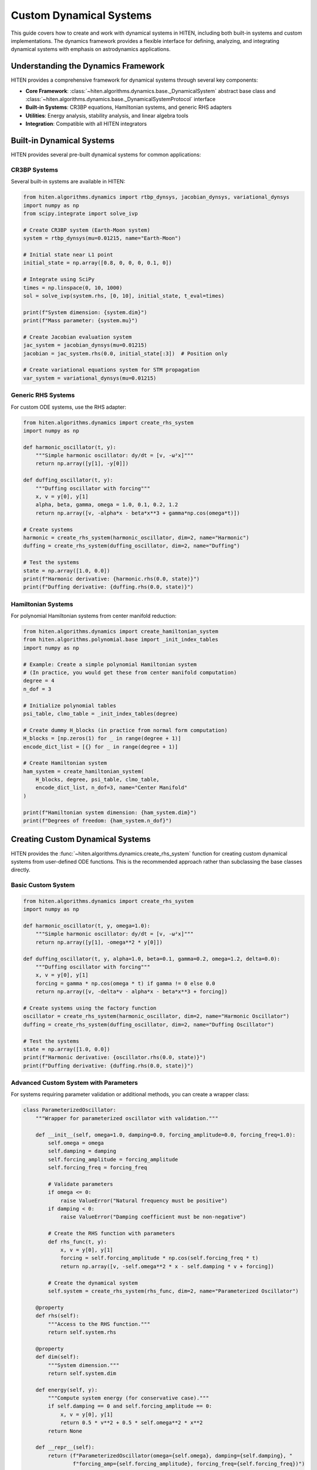 Custom Dynamical Systems
=========================

This guide covers how to create and work with dynamical systems in HITEN, including both built-in systems and custom implementations. The dynamics framework provides a flexible interface for defining, analyzing, and integrating dynamical systems with emphasis on astrodynamics applications.

Understanding the Dynamics Framework
------------------------------------

HITEN provides a comprehensive framework for dynamical systems through several key components:

- **Core Framework**: :class:`~hiten.algorithms.dynamics.base._DynamicalSystem` abstract base class and :class:`~hiten.algorithms.dynamics.base._DynamicalSystemProtocol` interface
- **Built-in Systems**: CR3BP equations, Hamiltonian systems, and generic RHS adapters
- **Utilities**: Energy analysis, stability analysis, and linear algebra tools
- **Integration**: Compatible with all HITEN integrators

Built-in Dynamical Systems
---------------------------

HITEN provides several pre-built dynamical systems for common applications:

CR3BP Systems
~~~~~~~~~~~~~

Several built-in systems are available in HITEN:

.. code-block:: python

   from hiten.algorithms.dynamics import rtbp_dynsys, jacobian_dynsys, variational_dynsys
   import numpy as np
   from scipy.integrate import solve_ivp

   # Create CR3BP system (Earth-Moon system)
   system = rtbp_dynsys(mu=0.01215, name="Earth-Moon")
   
   # Initial state near L1 point
   initial_state = np.array([0.8, 0, 0, 0, 0.1, 0])
   
   # Integrate using SciPy
   times = np.linspace(0, 10, 1000)
   sol = solve_ivp(system.rhs, [0, 10], initial_state, t_eval=times)
   
   print(f"System dimension: {system.dim}")
   print(f"Mass parameter: {system.mu}")

   # Create Jacobian evaluation system
   jac_system = jacobian_dynsys(mu=0.01215)
   jacobian = jac_system.rhs(0.0, initial_state[:3])  # Position only
   
   # Create variational equations system for STM propagation
   var_system = variational_dynsys(mu=0.01215)

Generic RHS Systems
~~~~~~~~~~~~~~~~~~~

For custom ODE systems, use the RHS adapter:

.. code-block:: python

   from hiten.algorithms.dynamics import create_rhs_system
   import numpy as np

   def harmonic_oscillator(t, y):
       """Simple harmonic oscillator: dy/dt = [v, -ω²x]"""
       return np.array([y[1], -y[0]])

   def duffing_oscillator(t, y):
       """Duffing oscillator with forcing"""
       x, v = y[0], y[1]
       alpha, beta, gamma, omega = 1.0, 0.1, 0.2, 1.2
       return np.array([v, -alpha*x - beta*x**3 + gamma*np.cos(omega*t)])

   # Create systems
   harmonic = create_rhs_system(harmonic_oscillator, dim=2, name="Harmonic")
   duffing = create_rhs_system(duffing_oscillator, dim=2, name="Duffing")
   
   # Test the systems
   state = np.array([1.0, 0.0])
   print(f"Harmonic derivative: {harmonic.rhs(0.0, state)}")
   print(f"Duffing derivative: {duffing.rhs(0.0, state)}")

Hamiltonian Systems
~~~~~~~~~~~~~~~~~~~

For polynomial Hamiltonian systems from center manifold reduction:

.. code-block:: python

   from hiten.algorithms.dynamics import create_hamiltonian_system
   from hiten.algorithms.polynomial.base import _init_index_tables
   import numpy as np

   # Example: Create a simple polynomial Hamiltonian system
   # (In practice, you would get these from center manifold computation)
   degree = 4
   n_dof = 3
   
   # Initialize polynomial tables
   psi_table, clmo_table = _init_index_tables(degree)
   
   # Create dummy H_blocks (in practice from normal form computation)
   H_blocks = [np.zeros(1) for _ in range(degree + 1)]
   encode_dict_list = [{} for _ in range(degree + 1)]
   
   # Create Hamiltonian system
   ham_system = create_hamiltonian_system(
       H_blocks, degree, psi_table, clmo_table, 
       encode_dict_list, n_dof=3, name="Center Manifold"
   )
   
   print(f"Hamiltonian system dimension: {ham_system.dim}")
   print(f"Degrees of freedom: {ham_system.n_dof}")

Creating Custom Dynamical Systems
---------------------------------

HITEN provides the :func:`~hiten.algorithms.dynamics.create_rhs_system` function for creating custom dynamical systems from user-defined ODE functions. This is the recommended approach rather than subclassing the base classes directly.

Basic Custom System
~~~~~~~~~~~~~~~~~~~

.. code-block:: python

   from hiten.algorithms.dynamics import create_rhs_system
   import numpy as np

   def harmonic_oscillator(t, y, omega=1.0):
       """Simple harmonic oscillator: dy/dt = [v, -ω²x]"""
       return np.array([y[1], -omega**2 * y[0]])

   def duffing_oscillator(t, y, alpha=1.0, beta=0.1, gamma=0.2, omega=1.2, delta=0.0):
       """Duffing oscillator with forcing"""
       x, v = y[0], y[1]
       forcing = gamma * np.cos(omega * t) if gamma != 0 else 0.0
       return np.array([v, -delta*v - alpha*x - beta*x**3 + forcing])

   # Create systems using the factory function
   oscillator = create_rhs_system(harmonic_oscillator, dim=2, name="Harmonic Oscillator")
   duffing = create_rhs_system(duffing_oscillator, dim=2, name="Duffing Oscillator")
   
   # Test the systems
   state = np.array([1.0, 0.0])
   print(f"Harmonic derivative: {oscillator.rhs(0.0, state)}")
   print(f"Duffing derivative: {duffing.rhs(0.0, state)}")

Advanced Custom System with Parameters
~~~~~~~~~~~~~~~~~~~~~~~~~~~~~~~~~~~~~~

For systems requiring parameter validation or additional methods, you can create a wrapper class:

.. code-block:: python

   class ParameterizedOscillator:
       """Wrapper for parameterized oscillator with validation."""
       
       def __init__(self, omega=1.0, damping=0.0, forcing_amplitude=0.0, forcing_freq=1.0):
           self.omega = omega
           self.damping = damping
           self.forcing_amplitude = forcing_amplitude
           self.forcing_freq = forcing_freq
           
           # Validate parameters
           if omega <= 0:
               raise ValueError("Natural frequency must be positive")
           if damping < 0:
               raise ValueError("Damping coefficient must be non-negative")
           
           # Create the RHS function with parameters
           def rhs_func(t, y):
               x, v = y[0], y[1]
               forcing = self.forcing_amplitude * np.cos(self.forcing_freq * t)
               return np.array([v, -self.omega**2 * x - self.damping * v + forcing])
           
           # Create the dynamical system
           self.system = create_rhs_system(rhs_func, dim=2, name="Parameterized Oscillator")
       
       @property
       def rhs(self):
           """Access to the RHS function."""
           return self.system.rhs
       
       @property
       def dim(self):
           """System dimension."""
           return self.system.dim
       
       def energy(self, y):
           """Compute system energy (for conservative case)."""
           if self.damping == 0 and self.forcing_amplitude == 0:
               x, v = y[0], y[1]
               return 0.5 * v**2 + 0.5 * self.omega**2 * x**2
           return None
       
       def __repr__(self):
           return (f"ParameterizedOscillator(omega={self.omega}, damping={self.damping}, "
                   f"forcing_amp={self.forcing_amplitude}, forcing_freq={self.forcing_freq})")

   # Use the parameterized system
   osc = ParameterizedOscillator(omega=2.0, damping=0.1, forcing_amplitude=0.5, forcing_freq=1.5)
   
   # Test the system
   state = np.array([1.0, 0.0])
   derivative = osc.rhs(0.0, state)
   energy = osc.energy(state)
   print(f"Derivative: {derivative}")
   print(f"Energy: {energy}")

Working with High-Level Systems
~~~~~~~~~~~~~~~~~~~~~~~~~~~~~~~

In practice, most HITEN users work with high-level `System` objects rather than low-level dynamical systems:

.. code-block:: python

   from hiten.system import System
   from hiten.algorithms.dynamics import create_rhs_system
   import numpy as np

   # Create a physical system (Earth-Moon CR3BP)
   system = System.from_bodies("earth", "moon")
   
   # Access the underlying dynamical system
   dynsys = system.dynsys  # This is an _RTBPRHS instance
   var_dynsys = system.var_dynsys  # Variational equations
   
   # Create custom systems for specialized analysis
   def custom_perturbation(t, y, base_system, perturbation_strength=0.01):
       """Add small perturbation to base system."""
       base_derivative = base_system.rhs(t, y)
       # Add small random perturbation
       perturbation = perturbation_strength * np.random.normal(0, 1, len(y))
       return base_derivative + perturbation
   
   # Create perturbed system
   perturbed_system = create_rhs_system(
       lambda t, y: custom_perturbation(t, y, dynsys, 0.001),
       dim=6, 
       name="Perturbed CR3BP"
   )
   
   print(f"Base system: {dynsys}")
   print(f"Perturbed system: {perturbed_system}")

Integration with HITEN Integrators
------------------------------------

HITEN provides several integrators that work with dynamical systems:

Using Runge-Kutta Methods
~~~~~~~~~~~~~~~~~~~~~~~~~~

.. code-block:: python

   from hiten.algorithms.integrators.rk import RungeKutta, AdaptiveRK
   from hiten.algorithms.dynamics import create_rhs_system
   import numpy as np

   # Create a system using the RHS adapter
   def harmonic_oscillator(t, y, omega=2.0):
       return np.array([y[1], -omega**2 * y[0]])
   
   oscillator = create_rhs_system(harmonic_oscillator, dim=2, name="Harmonic")
   initial_state = np.array([1.0, 0.0])
   times = np.linspace(0, 2*np.pi, 100)

   # Fixed-step Runge-Kutta (orders 4, 6, 8)
   rk4 = RungeKutta(order=4)
   rk8 = RungeKutta(order=8)
   
   # Adaptive Runge-Kutta (orders 5, 8)
   rk45 = AdaptiveRK(order=5)
   dop853 = AdaptiveRK(order=8)

   # Integrate with different methods
   sol_rk4 = rk4.integrate(oscillator, initial_state, times)
   sol_rk8 = rk8.integrate(oscillator, initial_state, times)
   sol_adaptive = rk45.integrate(oscillator, initial_state, times)

   print(f"RK4 solution shape: {sol_rk4.states.shape}")
   print(f"RK8 solution shape: {sol_rk8.states.shape}")
   print(f"Adaptive solution shape: {sol_adaptive.states.shape}")

Using SciPy Integration
~~~~~~~~~~~~~~~~~~~~~~~

.. code-block:: python

   from scipy.integrate import solve_ivp
   import numpy as np

   # Create system
   system = rtbp_dynsys(mu=0.01215)
   initial_state = np.array([0.8, 0, 0, 0, 0.1, 0])
   
   # Integrate with SciPy
   times = np.linspace(0, 10, 1000)
   sol = solve_ivp(system.rhs, [0, 10], initial_state, t_eval=times, 
                   method='DOP853', rtol=1e-12, atol=1e-12)
   
   print(f"Integration successful: {sol.success}")
   print(f"Number of function evaluations: {sol.nfev}")

Energy and Stability Analysis
-----------------------------

HITEN provides utilities for analyzing dynamical systems:

Energy Analysis
~~~~~~~~~~~~~~~

.. code-block:: python

   from hiten.algorithms.dynamics.utils import (crtbp_energy, kinetic_energy, 
                                               effective_potential, hill_region)
   import numpy as np

   # CR3BP energy analysis
   state = np.array([0.8, 0, 0, 0, 0.1, 0])
   mu = 0.01215
   
   # Compute different energy components
   total_energy = crtbp_energy(state, mu)
   kinetic = kinetic_energy(state)
   potential = effective_potential(state, mu)
   
   print(f"Total energy: {total_energy:.6f}")
   print(f"Kinetic energy: {kinetic:.6f}")
   print(f"Effective potential: {potential:.6f}")
   
   # Generate Hill region for visualization
   X, Y, Z = hill_region(mu=mu, C=total_energy, n_grid=100)
   print(f"Hill region shape: {Z.shape}")

Stability Analysis
~~~~~~~~~~~~~~~~~~

.. code-block:: python

   from hiten.algorithms.dynamics.utils import eigenvalue_decomposition
   from hiten.algorithms.dynamics import jacobian_dynsys
   import numpy as np

   # Create Jacobian system
   jac_system = jacobian_dynsys(mu=0.01215)
   
   # Evaluate Jacobian at a point
   state = np.array([0.8, 0, 0])
   jacobian = jac_system.rhs(0.0, state)
   
   # Analyze stability
   stable_vals, unstable_vals, center_vals, Ws, Wu, Wc = eigenvalue_decomposition(jacobian)
   
   print(f"Stable eigenvalues: {stable_vals}")
   print(f"Unstable eigenvalues: {unstable_vals}")
   print(f"Center eigenvalues: {center_vals}")
   print(f"Stable subspace dimension: {Ws.shape[1]}")
   print(f"Unstable subspace dimension: {Wu.shape[1]}")
   print(f"Center subspace dimension: {Wc.shape[1]}")

System Testing and Validation
-----------------------------

Test your custom systems thoroughly:

System Validation
~~~~~~~~~~~~~~~~~

.. code-block:: python

   def test_system_validation(system, test_states):
       """Test system validation and error handling."""
       
       print(f"Testing {system.name}...")
       
       # Test valid states
       for i, state in enumerate(test_states):
           try:
               system.validate_state(state)
               print(f"  Valid state {i+1}: ✓")
           except ValueError as e:
               print(f"  Invalid state {i+1}: {e}")
       
       # Test RHS function
       try:
           test_state = test_states[0]
           derivative = system.rhs(0.0, test_state)
           print(f"  RHS evaluation: ✓ (shape: {derivative.shape})")
       except Exception as e:
           print(f"  RHS evaluation failed: {e}")

   # Test the oscillator system
   def harmonic_oscillator(t, y, omega=2.0):
       return np.array([y[1], -omega**2 * y[0]])
   
   oscillator = create_rhs_system(harmonic_oscillator, dim=2, name="Harmonic")
   test_states = [
       np.array([1.0, 0.0]),  # Valid
       np.array([0.5, 0.5]),  # Valid
       np.array([1.0]),       # Invalid dimension
   ]
   
   test_system_validation(oscillator, test_states)

Integration Testing
~~~~~~~~~~~~~~~~~~~

.. code-block:: python

   def test_integration(system, initial_state, times, integrator):
       """Test system integration with different integrators."""
       
       print(f"Testing integration of {system.name}...")
       
       try:
           solution = integrator.integrate(system, initial_state, times)
           print(f"  Integration successful: ✓")
           print(f"  Solution shape: {solution.states.shape}")
           print(f"  Time range: [{solution.times[0]:.2f}, {solution.times[-1]:.2f}]")
           
           # Check for NaN or infinite values
           if np.any(np.isnan(solution.states)) or np.any(np.isinf(solution.states)):
               print(f"  Warning: Solution contains NaN or infinite values")
           
           return solution
           
       except Exception as e:
           print(f"  Integration failed: {e}")
           return None

   # Test integration with different methods
   from hiten.algorithms.integrators.rk import RungeKutta, AdaptiveRK
   from hiten.algorithms.dynamics import create_rhs_system
   
   # Create test system
   def harmonic_oscillator(t, y, omega=2.0):
       return np.array([y[1], -omega**2 * y[0]])
   
   oscillator = create_rhs_system(harmonic_oscillator, dim=2, name="Harmonic")
   
   integrators = [
       RungeKutta(order=4),
       RungeKutta(order=8), 
       AdaptiveRK(order=5)
   ]
   initial_state = np.array([1.0, 0.0])
   times = np.linspace(0, 2*np.pi, 100)
   
   for integrator in integrators:
       solution = test_integration(oscillator, initial_state, times, integrator)

Best Practices
--------------

1. **Use the RHS Adapter Pattern**:
   - Use :func:`~hiten.algorithms.dynamics.create_rhs_system` for custom systems
   - Let HITEN handle JIT compilation automatically
   - Avoid direct subclassing of `_DynamicalSystem` unless absolutely necessary

2. **System Design**:
   - Create simple RHS functions with clear parameter handling
   - Use wrapper classes for complex parameter validation
   - Follow the :class:`~hiten.algorithms.dynamics.base._DynamicalSystemProtocol` interface

3. **High-Level vs Low-Level**:
   - Use high-level `System` objects for CR3BP applications
   - Use low-level dynamical systems only for specialized analysis
   - Leverage built-in systems (`rtbp_dynsys`, `variational_dynsys`) when possible

4. **Testing**:
   - Test with various initial conditions
   - Validate state dimensions
   - Check for numerical stability

5. **Performance**:
   - Use built-in systems when possible (CR3BP, RHS adapters)
   - Leverage HITEN's optimized integrators
   - Consider adaptive step sizes for complex dynamics

Troubleshooting
---------------

Common issues and solutions:

- **Dimension Mismatch**: Ensure state vectors match system dimension
- **JIT Compilation Errors**: Avoid Python objects in compiled functions
- **Integration Failures**: Check for singularities or numerical instabilities
- **Performance Issues**: Use appropriate integrator for your problem type

Next Steps
----------

Once you understand the dynamics framework, you can:

- Learn about advanced integration techniques (see :doc:`guide_10_integrators`)
- Explore polynomial methods (see :doc:`guide_14_polynomial`)
- Study Hamiltonian mechanics (see :doc:`guide_07_center_manifold`)
- Analyze periodic orbits and manifolds (see :doc:`guide_05_manifolds`)

For more advanced dynamical system techniques, see the HITEN source code in :mod:`hiten.algorithms.dynamics`.
